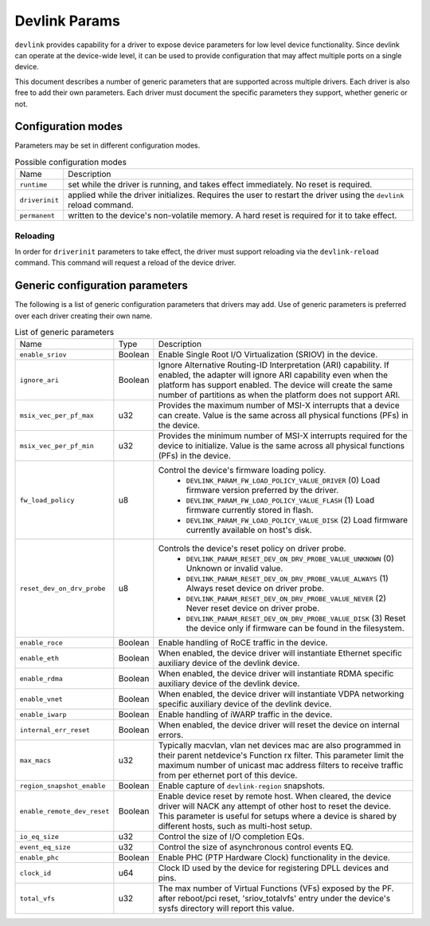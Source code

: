 .. SPDX-License-Identifier: GPL-2.0

==============
Devlink Params
==============

``devlink`` provides capability for a driver to expose device parameters for low
level device functionality. Since devlink can operate at the device-wide
level, it can be used to provide configuration that may affect multiple
ports on a single device.

This document describes a number of generic parameters that are supported
across multiple drivers. Each driver is also free to add their own
parameters. Each driver must document the specific parameters they support,
whether generic or not.

Configuration modes
===================

Parameters may be set in different configuration modes.

.. list-table:: Possible configuration modes
   :widths: 5 90

   * - Name
     - Description
   * - ``runtime``
     - set while the driver is running, and takes effect immediately. No
       reset is required.
   * - ``driverinit``
     - applied while the driver initializes. Requires the user to restart
       the driver using the ``devlink`` reload command.
   * - ``permanent``
     - written to the device's non-volatile memory. A hard reset is required
       for it to take effect.

Reloading
---------

In order for ``driverinit`` parameters to take effect, the driver must
support reloading via the ``devlink-reload`` command. This command will
request a reload of the device driver.

.. _devlink_params_generic:

Generic configuration parameters
================================
The following is a list of generic configuration parameters that drivers may
add. Use of generic parameters is preferred over each driver creating their
own name.

.. list-table:: List of generic parameters
   :widths: 5 5 90

   * - Name
     - Type
     - Description
   * - ``enable_sriov``
     - Boolean
     - Enable Single Root I/O Virtualization (SRIOV) in the device.
   * - ``ignore_ari``
     - Boolean
     - Ignore Alternative Routing-ID Interpretation (ARI) capability. If
       enabled, the adapter will ignore ARI capability even when the
       platform has support enabled. The device will create the same number
       of partitions as when the platform does not support ARI.
   * - ``msix_vec_per_pf_max``
     - u32
     - Provides the maximum number of MSI-X interrupts that a device can
       create. Value is the same across all physical functions (PFs) in the
       device.
   * - ``msix_vec_per_pf_min``
     - u32
     - Provides the minimum number of MSI-X interrupts required for the
       device to initialize. Value is the same across all physical functions
       (PFs) in the device.
   * - ``fw_load_policy``
     - u8
     - Control the device's firmware loading policy.
        - ``DEVLINK_PARAM_FW_LOAD_POLICY_VALUE_DRIVER`` (0)
          Load firmware version preferred by the driver.
        - ``DEVLINK_PARAM_FW_LOAD_POLICY_VALUE_FLASH`` (1)
          Load firmware currently stored in flash.
        - ``DEVLINK_PARAM_FW_LOAD_POLICY_VALUE_DISK`` (2)
          Load firmware currently available on host's disk.
   * - ``reset_dev_on_drv_probe``
     - u8
     - Controls the device's reset policy on driver probe.
        - ``DEVLINK_PARAM_RESET_DEV_ON_DRV_PROBE_VALUE_UNKNOWN`` (0)
          Unknown or invalid value.
        - ``DEVLINK_PARAM_RESET_DEV_ON_DRV_PROBE_VALUE_ALWAYS`` (1)
          Always reset device on driver probe.
        - ``DEVLINK_PARAM_RESET_DEV_ON_DRV_PROBE_VALUE_NEVER`` (2)
          Never reset device on driver probe.
        - ``DEVLINK_PARAM_RESET_DEV_ON_DRV_PROBE_VALUE_DISK`` (3)
          Reset the device only if firmware can be found in the filesystem.
   * - ``enable_roce``
     - Boolean
     - Enable handling of RoCE traffic in the device.
   * - ``enable_eth``
     - Boolean
     - When enabled, the device driver will instantiate Ethernet specific
       auxiliary device of the devlink device.
   * - ``enable_rdma``
     - Boolean
     - When enabled, the device driver will instantiate RDMA specific
       auxiliary device of the devlink device.
   * - ``enable_vnet``
     - Boolean
     - When enabled, the device driver will instantiate VDPA networking
       specific auxiliary device of the devlink device.
   * - ``enable_iwarp``
     - Boolean
     - Enable handling of iWARP traffic in the device.
   * - ``internal_err_reset``
     - Boolean
     - When enabled, the device driver will reset the device on internal
       errors.
   * - ``max_macs``
     - u32
     - Typically macvlan, vlan net devices mac are also programmed in their
       parent netdevice's Function rx filter. This parameter limit the
       maximum number of unicast mac address filters to receive traffic from
       per ethernet port of this device.
   * - ``region_snapshot_enable``
     - Boolean
     - Enable capture of ``devlink-region`` snapshots.
   * - ``enable_remote_dev_reset``
     - Boolean
     - Enable device reset by remote host. When cleared, the device driver
       will NACK any attempt of other host to reset the device. This parameter
       is useful for setups where a device is shared by different hosts, such
       as multi-host setup.
   * - ``io_eq_size``
     - u32
     - Control the size of I/O completion EQs.
   * - ``event_eq_size``
     - u32
     - Control the size of asynchronous control events EQ.
   * - ``enable_phc``
     - Boolean
     - Enable PHC (PTP Hardware Clock) functionality in the device.
   * - ``clock_id``
     - u64
     - Clock ID used by the device for registering DPLL devices and pins.
   * - ``total_vfs``
     - u32
     - The max number of Virtual Functions (VFs) exposed by the PF.
       after reboot/pci reset, 'sriov_totalvfs' entry under the device's sysfs
       directory will report this value.
